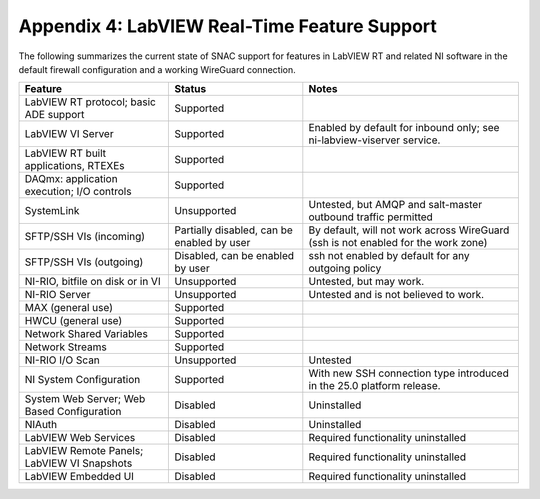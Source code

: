 
.. _appendix-4--labview-real-time-feature-support:

=============================================
Appendix 4: LabVIEW Real-Time Feature Support
=============================================

The following summarizes the current state of SNAC support for features
in LabVIEW RT and related NI software in the default firewall
configuration and a working WireGuard connection.

.. raw:: latex

    \scalefont{0.8}


.. tabularcolumns:: \Y{0.35}\Y{0.3}\Y{0.35}

+----------------------+-------------------+---------------------------+
| Feature              | Status            | Notes                     |
+======================+===================+===========================+
| LabVIEW RT protocol; | Supported         |                           |
| basic ADE support    |                   |                           |
+----------------------+-------------------+---------------------------+
| LabVIEW VI Server    | Supported         | Enabled by default for    |
|                      |                   | inbound only; see         |
|                      |                   | ni-labview-viserver       |
|                      |                   | service.                  |
+----------------------+-------------------+---------------------------+
| LabVIEW RT built     | Supported         |                           |
| applications, RTEXEs |                   |                           |
+----------------------+-------------------+---------------------------+
| DAQmx: application   | Supported         |                           |
| execution; I/O       |                   |                           |
| controls             |                   |                           |
+----------------------+-------------------+---------------------------+
| SystemLink           | Unsupported       | Untested, but AMQP and    |
|                      |                   | salt-master outbound      |
|                      |                   | traffic permitted         |
+----------------------+-------------------+---------------------------+
| SFTP/SSH VIs         | Partially         | By default, will not work |
| (incoming)           | disabled, can be  | across WireGuard (ssh is  |
|                      | enabled by user   | not enabled for the work  |
|                      |                   | zone)                     |
+----------------------+-------------------+---------------------------+
| SFTP/SSH VIs         | Disabled, can be  | ssh not enabled by        |
| (outgoing)           | enabled by user   | default for any outgoing  |
|                      |                   | policy                    |
+----------------------+-------------------+---------------------------+
| NI-RIO, bitfile on   | Unsupported       | Untested, but may work.   |
| disk or in VI        |                   |                           |
+----------------------+-------------------+---------------------------+
| NI-RIO Server        | Unsupported       | Untested and is not       |
|                      |                   | believed to work.         |
+----------------------+-------------------+---------------------------+
| MAX (general use)    | Supported         |                           |
+----------------------+-------------------+---------------------------+
| HWCU (general use)   | Supported         |                           |
+----------------------+-------------------+---------------------------+
| Network Shared       | Supported         |                           |
| Variables            |                   |                           |
+----------------------+-------------------+---------------------------+
| Network Streams      | Supported         |                           |
+----------------------+-------------------+---------------------------+
| NI-RIO I/O Scan      | Unsupported       | Untested                  |
+----------------------+-------------------+---------------------------+
| NI System            | Supported         | With new SSH connection   |
| Configuration        |                   | type introduced in the    |
|                      |                   | 25.0 platform release.    |
+----------------------+-------------------+---------------------------+
| System Web Server;   | Disabled          | Uninstalled               |
| Web Based            |                   |                           |
| Configuration        |                   |                           |
+----------------------+-------------------+---------------------------+
| NIAuth               | Disabled          | Uninstalled               |
+----------------------+-------------------+---------------------------+
| LabVIEW Web Services | Disabled          | Required functionality    |
|                      |                   | uninstalled               |
+----------------------+-------------------+---------------------------+
| LabVIEW Remote       | Disabled          | Required functionality    |
| Panels; LabVIEW VI   |                   | uninstalled               |
| Snapshots            |                   |                           |
+----------------------+-------------------+---------------------------+
| LabVIEW Embedded UI  | Disabled          | Required functionality    |
|                      |                   | uninstalled               |
+----------------------+-------------------+---------------------------+

.. raw:: latex

    \scalefont{1.25}
